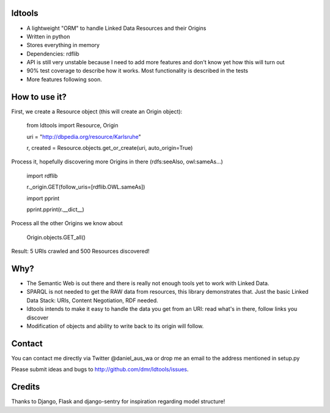 ldtools
-------

* A lightweight "ORM" to handle Linked Data Resources and their Origins
* Written in python
* Stores everything in memory
* Dependencies: rdflib
* API is still very unstable because I need to add more features and don't know yet how this will turn out
* 90% test coverage to describe how it works. Most functionality is described in the tests
* More features following soon.


How to use it?
--------------

First, we create a Resource object (this will create an Origin object):

    from ldtools import Resource, Origin

    uri = "http://dbpedia.org/resource/Karlsruhe"

    r, created = Resource.objects.get_or_create(uri, auto_origin=True)


Process it, hopefully discovering more Origins in there (rdfs:seeAlso, owl:sameAs...)

    import rdflib

    r._origin.GET(follow_uris=[rdflib.OWL.sameAs])


    import pprint
    
    pprint.pprint(r.__dict__)


Process all the other Origins we know about

    Origin.objects.GET_all()


Result: 5 URIs crawled and 500 Resources discovered!


Why?
----

* The Semantic Web is out there and there is really not enough tools yet to work with Linked Data.
* SPARQL is not needed to get the RAW data from resources, this library demonstrates that. Just the basic Linked Data Stack: URIs, Content Negotiation, RDF needed.
* ldtools intends to make it easy to handle the data you get from an URI: read what's in there, follow links you discover
* Modification of objects and ability to write back to its origin will follow.


Contact
-------
You can contact me directly via Twitter @daniel_aus_wa or drop me an email to the address mentioned in setup.py

Please submit ideas and bugs to http://github.com/dmr/ldtools/issues.


Credits
-------
Thanks to Django, Flask and django-sentry for inspiration regarding model structure!